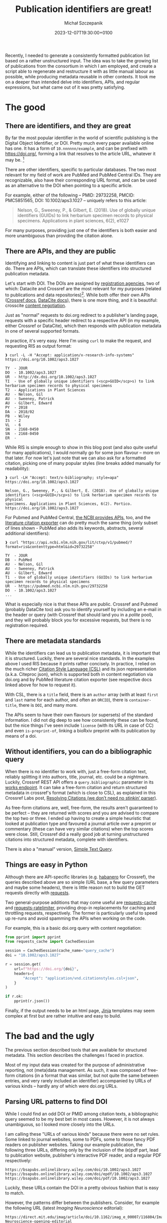 #+title: Publication identifiers are great!
#+layout: post
#+date: 2023-12-07T19:30:00+0100
#+author: Michał Szczepanik
#+tags[]: python, software, metadata
#+draft: false

Recently, I needed to generate a consistently formatted publication list based on a rather unstructured input.
The idea was to take the growing list of publications from the consortium in which I am employed, and create a script able to regenerate and restructure it with as little manual labour as possible, while producing metadata reusable in other contexts.
It took me on a deeper than intended delve into identifiers, APIs, and regular expressions, but what came out of it was pretty satisfying.

* The good

** There are identifiers, and they are great

By far the most popular identifier in the world of scientific publishing is the Digital Object Identifier, or DOI. Pretty much every paper available online has one. It has a form of =10.nnnnnn/example=, and can be prefixed with https://doi.org/, forming a link that resolves to the article URL, whatever it may be. [fn:1]

There are other identifiers, specific to particular databases. The two most relevant for my field of work are PubMed and PubMed Central IDs. They are recognizable, also have their corresponding URL format, and can be used as an alternative to the DOI when pointing to a specific article.

For example, either of the following -- PMID: 29732258, PMCID: PMC5851565, DOI: 10.1002/aps3.1027 -- uniquely refers to this article:

#+begin_quote
Nelson, G., Sweeney, P., & Gilbert, E. (2018). Use of globally unique identifiers (GUIDs) to link herbarium specimen records to physical specimens. Applications in plant sciences, 6(2), e1027
#+end_quote

For many purposes, providing just one of the identifiers is both easier and more unambiguous than providing the citation alone.

** There are APIs, and they are public

Identifying and linking to content is just part of what these identifiers can do. There are APIs, which can translate these identifiers into structured publication metadata.

Let's start with DOI. The DOIs are assigned by [[https://www.doi.org/the-community/existing-registration-agencies/][registration agencies]], two of which: Datacite and Crossref are the most relevant for my purposes (related to publications and data repositories)[fn:2]. While both offer their own APIs ([[https://www.crossref.org/documentation/retrieve-metadata/][Crossref docs]], [[https://support.datacite.org/docs/api][DataCite docs]]), there is one more thing, and it is beautiful: crosscite [[https://citation.crosscite.org/docs.html][content negotiation]].

Just as "normal" requests to doi.org redirect to a publisher's landing page, requests with a specific header redirect to a respective API (in my example, either Crossref or DataCite), which then responds with publication metadata in one of several supported formats.

In practice, it's very easy. Here I'm using =curl= to make the request, and requesting RIS as output format:

#+begin_src
❱ curl -L -H "Accept: application/x-research-info-systems" https://doi.org/10.1002/aps3.1027

TY  - JOUR
DO  - 10.1002/aps3.1027
UR  - http://dx.doi.org/10.1002/aps3.1027
TI  - Use of globally unique identifiers (<scp>GUID</scp>s) to link herbarium specimen records to physical specimens
T2  - Applications in Plant Sciences
AU  - Nelson, Gil
AU  - Sweeney, Patrick
AU  - Gilbert, Edward
PY  - 2018
DA  - 2018/02
PB  - Wiley
IS  - 2
VL  - 6
SN  - 2168-0450
SN  - 2168-0450
ER  -
#+end_src

While RIS is simple enough to show in this blog post (and also quite useful for many applications), I would normally go for some json flavour -- more on that later. For now let's just note that we can also ask for a formatted citation, picking one of many popular styles (line breaks added manually for readability):

#+begin_src
❱ curl -LH "Accept: text/x-bibliography; style=apa" https://doi.org/10.1002/aps3.1027

Nelson, G., Sweeney, P., & Gilbert, E. (2018). Use of globally unique
identifiers (<scp>GUID</scp>s) to link herbarium specimen records to physical
specimens. Applications in Plant Sciences, 6(2). Portico.
https://doi.org/10.1002/aps3.1027
#+end_src

For Pubmed and PubMed Central, [[https://www.ncbi.nlm.nih.gov/pmc/tools/developers/][the NCBI provides APIs]], too, and the [[https://api.ncbi.nlm.nih.gov/lit/ctxp/][literature citation exporter]] can do pretty much the same thing (only subset of lines shown - PubMed also adds its keywords, abstracts, several additional identifiers):

#+begin_src
❱ curl "https://api.ncbi.nlm.nih.gov/lit/ctxp/v1/pubmed/?format=ris&contenttype=html&id=29732258"

TY  - JOUR
DB  - PubMed
AU  - Nelson, Gil
AU  - Sweeney, Patrick
AU  - Gilbert, Edward
T1  - Use of globally unique identifiers (GUIDs) to link herbarium specimen records to physical specimens
UR  - https://pubmed.ncbi.nlm.nih.gov/29732258
DO  - 10.1002/aps3.1027
...
#+end_src

What is especially nice is that these APIs are public. Crossref and Pubmed (probably DataCite too) ask you to identify yourself by including an e-mail in the header or query (with Crossref that should land you in a /polite/ pool), and they will probably block you for excessive requests, but there is no registration required.

** There are metadata standards

While the identifiers can lead us to publication metadata, it is important that it is structured. Luckily, there are several nice standards. In the examples above I used RIS because it prints rather concisely. In practice, I relied on the much richer [[https://citationstyles.org/][Citation Style Language (CSL)]] and its json representation (a.k.a. Citeproc json), which is supported both in content negotiation via doi.org and by PubMed literature citation exporter (see respective docs linked above for how to request it).

With CSL, there is a =title= field, there is an =author= array (with at least =first= and =last= name for each author, and often an =ORCID=), there is =container-title=, there is =DOI=, and many more.

The APIs seem to have their own flavours (or supersets) of the standard information. I did not dig deep to see how consistently these can be found, but the nice things I've seen include =license= (with its URL in case of CC) and even =is-preprint-of=, linking a bioRxiv preprint with its publication by means of a doi.

** Without identifiers, you can do a bibliographic query

When there is no identifier to work with, just a free-form citation text, reliably splitting it into authors, title, journal, etc. could be a nightmare. Luckily, Crossref REST API offers a =query.bibliographic= parameter in its [[https://api.crossref.org/swagger-ui/index.html#/Works/get_works][works endpoint]]. It can take a free-form citation and return structured metadata in crossref's format (which is close to CSL), as explained in this Crossref Labs post, [[https://www.crossref.org/labs/resolving-citations-we-dont-need-no-stinkin-parser/][Resolving Citations (we don’t need no stinkin’ parser)]].

As free-form citations are, well, free-form, the results aren't guaranteed to be perfect -- they are returned with scores and you are advised to compare the top two or three. I ended up having to create a simple heuristic that looked at publication type and favoured a journal article over a preprint or commentary (these can have very similar citations) when the top scores were close. Still, Crossref did a really good job at turning unstructured citations into structured metadata, complete with identifiers.

There is also a "manual" version, [[https://apps.crossref.org/SimpleTextQuery][Simple Text Query]].

** Things are easy in Python

Although there are API-specific libraries (e.g. [[https://pypi.org/project/habanero/][habanero]] for
Crossref), the queries described above are so simple (URL
base, a few query parameters and maybe some headers), there is little
reason not to build the GET requests directly with [[https://pypi.org/project/requests/][requests]].

Two general-purpose additions that may come useful are [[https://pypi.org/project/requests-cache/][requests-cache]] and [[https://pypi.org/project/requests-ratelimiter][requests-ratelimiter]], providing drop-in replacements for caching and throttling requests, respectively. The former is particularly useful to speed up re-runs and avoid spamming the APIs when working on the code.

For example, this is a basic doi.org query with content negotiation:

#+begin_src python
  from pprint import pprint
  from requests_cache import CachedSession

  session = CachedSession(cache_name="query_cache")
  doi = "10.1002/aps3.1027"

  r = session.get(
      url=f"https://doi.org/{doi}",
      headers={
          "Accept": "application/vnd.citationstyles.csl+json",
      }
  )
  
  if r.ok:
      pprint(r.json())
#+end_src

Finally, if the output needs to be an html page, [[https://pypi.org/project/Jinja2/][Jinja]] templates may seem complex at first but are rather intuitive and easy to build.

* The bad and the ugly

The previous section described tools that are available for structured metadata. This section describes the challenges I faced in practice.

Most of my input data was created for the purpose of administrative reporting, not (meta)data management. As such, it was composed of free-form citations (in a format that was similar, but not quite the same between entries, and very rarely included an identifier) accompanied by URLs of various kinds -- hardly any of which were doi.org URLs.

** Parsing URL patterns to find DOI

While I could find an odd DOI or PMID among citation texts, a bibliographic query seemed to be my best bet in most cases. However, it is not always unambiguous, so I looked more closely into the URLs.

I am calling these "URLs of various kinds" because there were no set rules. Some linked to journal websites, some to PDFs, some to those fancy PDF readers on publisher websites. Taking our example publication, the following three URLs, differing only by the inclusion of the (e)pdf part, lead to publication website, publisher's interactive PDF reader, and a regular PDF respectively:

#+begin_src
  https://bsapubs.onlinelibrary.wiley.com/doi/10.1002/aps3.1027
  https://bsapubs.onlinelibrary.wiley.com/doi/epdf/10.1002/aps3.1027
  https://bsapubs.onlinelibrary.wiley.com/doi/pdf/10.1002/aps3.1027
#+end_src

Luckily, these URLs contain the DOI in a pretty obvious fashion that is easy to match.

However, the patterns differ between the publishers. Consider, for example the following URL (latest /Imaging Neuroscience/ editorial):

#+begin_src 
https://direct.mit.edu/imag/article/doi/10.1162/imag_e_00007/116804/Imaging-Neuroscience-opening-editorial
#+end_src

Its corresponding DOI is =10.1162/imag_e_00007=, and it is followed by some kind of internal identifier, and a title slug. It may seem obvious following the previous example, but how do we know that =116804= is part of the URL but not part of the DOI? After all, the DOI specification allows including slashes in the suffix, and e.g. Oxford University Press does use them (e.g. =10.1093/brain/awac278= for the latest editorial in /Brain/).

The DOI syntax is part of the ISO 26324 standard, and you can find all
details in the DOI handbook ([[https://doi.org/10.1000/182]]). In the most
general terms, a DOI contains a prefix and a suffix. The prefix contains
only numeric values and full stops (one or more!), but the suffix has very little character restrictions.

In the end, I came up with 13 fairly similar regular expressions adjusted to specific publishers, based on the URLs I found in my sample. They aren't perfect, but I wanted to be cautious and preferred to keep them potentially too narrow rather than too broad. This allowed me to find a DOI for about half of my input data - not bad!

This is an example of what I came up with:

#+begin_src
biorxiv\.org/content/(10\.\d{4,6}/\d{4}\.\d{2}\.\d{2}\.\d{6})
onlinelibrary\.wiley\.com/doi(?:/e?pdf|/epub|/full)?/(10\.\d+/[a-z]+\.\d+)
#+end_src

On that note, thank you to bioRxiv for clearly explaining their doi patterns in [[https://www.biorxiv.org/content/about-biorxiv][their about page]] (suffix, since Dec 2019, has date stamp followed by a six digit identifier).

The PubMed and PubMed Central URLs are very transparent, and contain the (numeric) identifier.

** Finding no identifiers

That being said, not all publishers use DOI for their content URLs, preferring to use their own identifiers. Hard to blame them, as the doi.org URLs are meant to work around that, but it made my task harder. Oxford University Press URLs use some internal format, and Elsevier has their own PII (Publication Item Identifier) used in ScienceDirect (there were a lot ScienceDirect URLs in my input data).

Admittedly, Elsevier also provides an API, where you can [[https://dev.elsevier.com/sciencedirect.html#/Article_Retrieval][retrieve article metadata]] or content by the PII, but unlike the others mentioned it is not public. Registration in Elsevier Developer portal is required to obtain an API key -- fair enough, but given the ability to perform bibliographic search, I decided not to bother.

** The nitty-gritty

Looking back, the most of my problems came down to dealing with unstructured input, and would disappear if including a DOI or PubMed ID was required for reportting. However, even in the domain of structured metadata there were some issues that required solving.

Preprints are one example. While it has become customary to report them with things like bioRxiv in place of the journal title, Crossref reports them with the =container-title= field empty. Instead, to find "bioRxiv", =institution[0].name= needs to be looked up. For further practical info, =type= is set to "posted-content", and =subtype= to "preprint"; as a bonus, =relation.is-preprint-of= can be found for manuscripts which got published. It's a little thing, but an adds a conditional statement or two to the workflow.

Inclusion of HTML tags in titles is another. I suppose it's journal specific, but some titles reported by Crossref's API contain markup like =<i>= or =<sub>= -- also seen in our examples above. This means that the input needs to be de-htmlized (e.g. =html.fromstring(title).text_content()=, using =lxml= library) or the markup interpretation needs to be allowed (marked with ={ ... | safe }=) in Jinja.

Crossref's native REST API response format is well documented and is
pretty similar to CSL, but there are some differences (e.g. title
being a single-element array). I did not find a way to request a
bibliographic query result as CSL, so even though it wouldn't be too
complicated to create a translator, I decided to just take the DOI
from the response and do another query via doi.org. And speaking of bibliographic queries, the heuristic I came up for picking the best queries (compare their scores, look up types) sounds simple, but was also a little bit involved.

Finally, there was a fairly typical requirement to emphasize authors from our consortium in the generated document. This meant that using pre-formatted citations in a given style, or a citation formatter like citeproc, was not practical. Instead, I did a lookup in a set of (last) names, which involves the need to worry about alternate spellings.

* In the end

This was quite a journey, but in the end it was possible to generate a uniformly presented publication list (in which all items include a doi.org URL) in a fully automated way. As a by-product of using only the metadata from API queries, it was possible to eliminate some typos. That list can be re-generated on demand, and new entries can be added simply by adding a DOI or PMID to an appropriate section of a text file.

Code for the project can be found at https://github.com/sfb1451/publication-parser

Identifiers are great, structured metadata is great, and we need more of them.

[fn:1] Tal Yarkoni wrote a great post about the DOI and its cultural meaning in academia, [[https://www.talyarkoni.org/blog/2015/03/05/now-i-am-become-doi-destroyer-of-gates/][Now I am become DOI, destroyer of gatekeeping worlds]].

[fn:2] For a distinction between Crossref and DataCite application domains, see [[https://support.datacite.org/docs/datacite-or-crossref][DataCite or Crossref]] in DataCite documentation.
